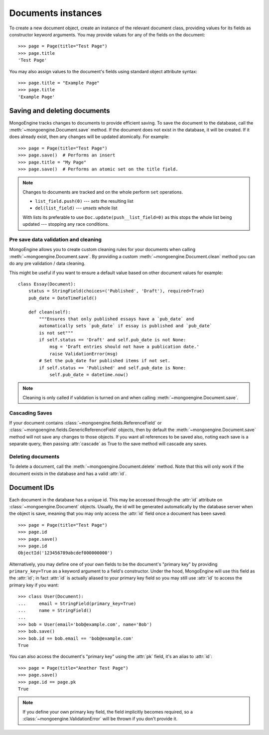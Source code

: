 ===================
Documents instances
===================
To create a new document object, create an instance of the relevant document
class, providing values for its fields as constructor keyword arguments.
You may provide values for any of the fields on the document::

    >>> page = Page(title="Test Page")
    >>> page.title
    'Test Page'

You may also assign values to the document's fields using standard object
attribute syntax::

    >>> page.title = "Example Page"
    >>> page.title
    'Example Page'

Saving and deleting documents
=============================
MongoEngine tracks changes to documents to provide efficient saving.  To save
the document to the database, call the :meth:`~mongoengine.Document.save` method.
If the document does not exist in the database, it will be created. If it does
already exist, then any changes will be updated atomically.  For example::

    >>> page = Page(title="Test Page")
    >>> page.save()  # Performs an insert
    >>> page.title = "My Page"
    >>> page.save()  # Performs an atomic set on the title field.

.. note::

    Changes to documents are tracked and on the whole perform ``set`` operations.

    * ``list_field.push(0)`` --- *sets* the resulting list
    * ``del(list_field)``   --- *unsets* whole list

    With lists its preferable to use ``Doc.update(push__list_field=0)`` as
    this stops the whole list being updated --- stopping any race conditions.

.. seealso::
    :ref:`guide-atomic-updates`

Pre save data validation and cleaning
-------------------------------------
MongoEngine allows you to create custom cleaning rules for your documents when
calling :meth:`~mongoengine.Document.save`.  By providing a custom
:meth:`~mongoengine.Document.clean` method you can do any pre validation / data
cleaning.

This might be useful if you want to ensure a default value based on other
document values for example::

    class Essay(Document):
        status = StringField(choices=('Published', 'Draft'), required=True)
        pub_date = DateTimeField()

        def clean(self):
            """Ensures that only published essays have a `pub_date` and
            automatically sets `pub_date` if essay is published and `pub_date`
            is not set"""
            if self.status == 'Draft' and self.pub_date is not None:
                msg = 'Draft entries should not have a publication date.'
                raise ValidationError(msg)
            # Set the pub_date for published items if not set.
            if self.status == 'Published' and self.pub_date is None:
                self.pub_date = datetime.now()

.. note::
    Cleaning is only called if validation is turned on and when calling
    :meth:`~mongoengine.Document.save`.

Cascading Saves
---------------
If your document contains :class:`~mongoengine.fields.ReferenceField` or
:class:`~mongoengine.fields.GenericReferenceField` objects, then by default the
:meth:`~mongoengine.Document.save` method will not save any changes to
those objects.  If you want all references to be saved also, noting each
save is a separate query, then passing :attr:`cascade` as True
to the save method will cascade any saves.

Deleting documents
------------------
To delete a document, call the :meth:`~mongoengine.Document.delete` method.
Note that this will only work if the document exists in the database and has a
valid :attr:`id`.

Document IDs
============
Each document in the database has a unique id. This may be accessed through the
:attr:`id` attribute on :class:`~mongoengine.Document` objects. Usually, the id
will be generated automatically by the database server when the object is save,
meaning that you may only access the :attr:`id` field once a document has been
saved::

    >>> page = Page(title="Test Page")
    >>> page.id
    >>> page.save()
    >>> page.id
    ObjectId('123456789abcdef000000000')

Alternatively, you may define one of your own fields to be the document's
"primary key" by providing ``primary_key=True`` as a keyword argument to a
field's constructor. Under the hood, MongoEngine will use this field as the
:attr:`id`; in fact :attr:`id` is actually aliased to your primary key field so
you may still use :attr:`id` to access the primary key if you want::

    >>> class User(Document):
    ...     email = StringField(primary_key=True)
    ...     name = StringField()
    ...
    >>> bob = User(email='bob@example.com', name='Bob')
    >>> bob.save()
    >>> bob.id == bob.email == 'bob@example.com'
    True

You can also access the document's "primary key" using the :attr:`pk` field,
it's an alias to :attr:`id`::

    >>> page = Page(title="Another Test Page")
    >>> page.save()
    >>> page.id == page.pk
    True

.. note::

   If you define your own primary key field, the field implicitly becomes
   required, so a :class:`~mongoengine.ValidationError` will be thrown if
   you don't provide it.
